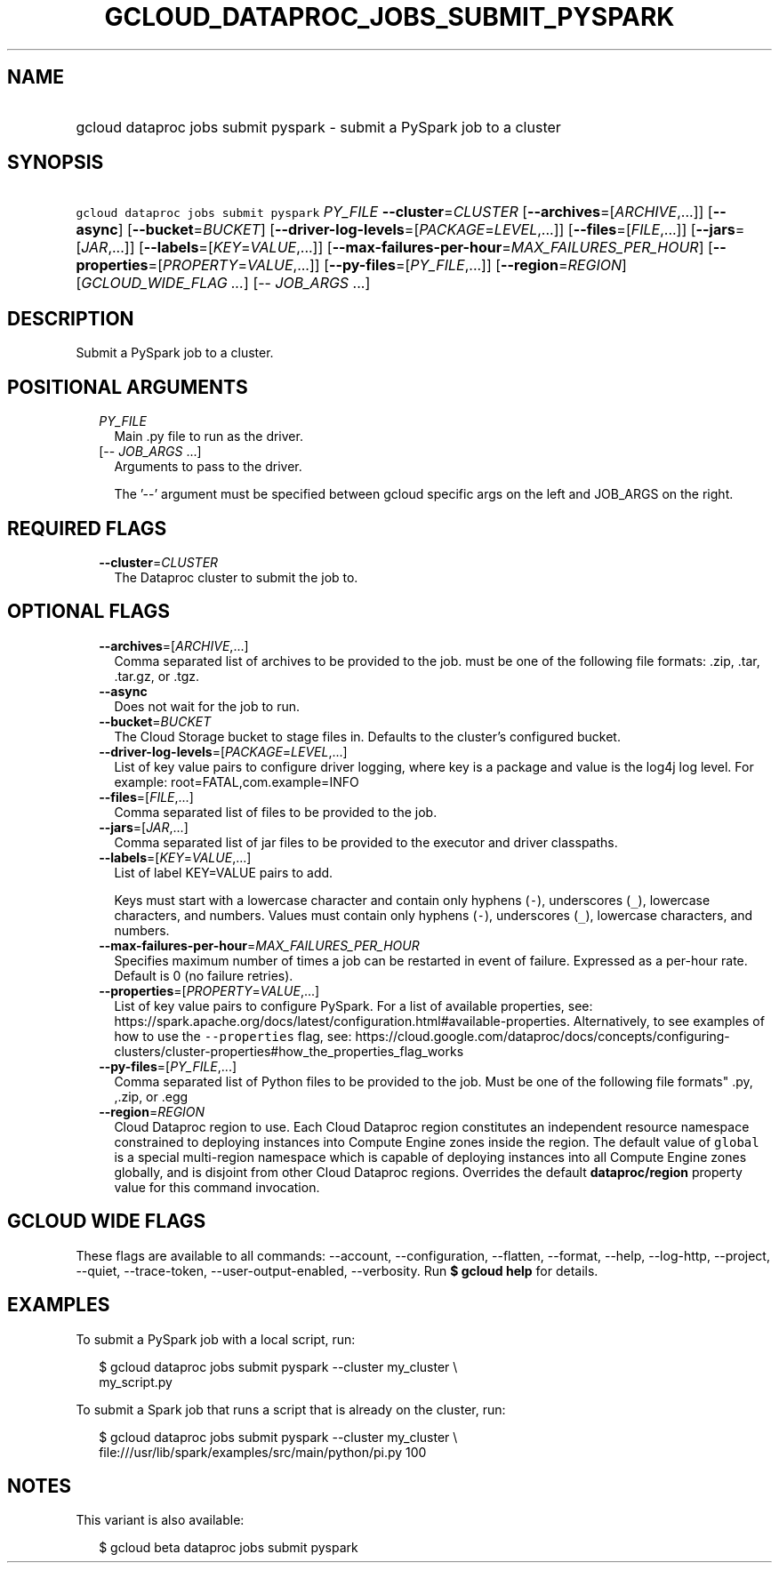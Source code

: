 
.TH "GCLOUD_DATAPROC_JOBS_SUBMIT_PYSPARK" 1



.SH "NAME"
.HP
gcloud dataproc jobs submit pyspark \- submit a PySpark job to a cluster



.SH "SYNOPSIS"
.HP
\f5gcloud dataproc jobs submit pyspark\fR \fIPY_FILE\fR \fB\-\-cluster\fR=\fICLUSTER\fR [\fB\-\-archives\fR=[\fIARCHIVE\fR,...]] [\fB\-\-async\fR] [\fB\-\-bucket\fR=\fIBUCKET\fR] [\fB\-\-driver\-log\-levels\fR=[\fIPACKAGE\fR=\fILEVEL\fR,...]] [\fB\-\-files\fR=[\fIFILE\fR,...]] [\fB\-\-jars\fR=[\fIJAR\fR,...]] [\fB\-\-labels\fR=[\fIKEY\fR=\fIVALUE\fR,...]] [\fB\-\-max\-failures\-per\-hour\fR=\fIMAX_FAILURES_PER_HOUR\fR] [\fB\-\-properties\fR=[\fIPROPERTY\fR=\fIVALUE\fR,...]] [\fB\-\-py\-files\fR=[\fIPY_FILE\fR,...]] [\fB\-\-region\fR=\fIREGION\fR] [\fIGCLOUD_WIDE_FLAG\ ...\fR] [\-\-\ \fIJOB_ARGS\fR\ ...]



.SH "DESCRIPTION"

Submit a PySpark job to a cluster.



.SH "POSITIONAL ARGUMENTS"

.RS 2m
.TP 2m
\fIPY_FILE\fR
Main .py file to run as the driver.

.TP 2m
[\-\- \fIJOB_ARGS\fR ...]
Arguments to pass to the driver.

The '\-\-' argument must be specified between gcloud specific args on the left
and JOB_ARGS on the right.


.RE
.sp

.SH "REQUIRED FLAGS"

.RS 2m
.TP 2m
\fB\-\-cluster\fR=\fICLUSTER\fR
The Dataproc cluster to submit the job to.


.RE
.sp

.SH "OPTIONAL FLAGS"

.RS 2m
.TP 2m
\fB\-\-archives\fR=[\fIARCHIVE\fR,...]
Comma separated list of archives to be provided to the job. must be one of the
following file formats: .zip, .tar, .tar.gz, or .tgz.

.TP 2m
\fB\-\-async\fR
Does not wait for the job to run.

.TP 2m
\fB\-\-bucket\fR=\fIBUCKET\fR
The Cloud Storage bucket to stage files in. Defaults to the cluster's configured
bucket.

.TP 2m
\fB\-\-driver\-log\-levels\fR=[\fIPACKAGE\fR=\fILEVEL\fR,...]
List of key value pairs to configure driver logging, where key is a package and
value is the log4j log level. For example: root=FATAL,com.example=INFO

.TP 2m
\fB\-\-files\fR=[\fIFILE\fR,...]
Comma separated list of files to be provided to the job.

.TP 2m
\fB\-\-jars\fR=[\fIJAR\fR,...]
Comma separated list of jar files to be provided to the executor and driver
classpaths.

.TP 2m
\fB\-\-labels\fR=[\fIKEY\fR=\fIVALUE\fR,...]
List of label KEY=VALUE pairs to add.

Keys must start with a lowercase character and contain only hyphens (\f5\-\fR),
underscores (\f5_\fR), lowercase characters, and numbers. Values must contain
only hyphens (\f5\-\fR), underscores (\f5_\fR), lowercase characters, and
numbers.

.TP 2m
\fB\-\-max\-failures\-per\-hour\fR=\fIMAX_FAILURES_PER_HOUR\fR
Specifies maximum number of times a job can be restarted in event of failure.
Expressed as a per\-hour rate. Default is 0 (no failure retries).

.TP 2m
\fB\-\-properties\fR=[\fIPROPERTY\fR=\fIVALUE\fR,...]
List of key value pairs to configure PySpark. For a list of available
properties, see:
https://spark.apache.org/docs/latest/configuration.html#available\-properties.
Alternatively, to see examples of how to use the \f5\-\-properties\fR flag, see:
https://cloud.google.com/dataproc/docs/concepts/configuring\-clusters/cluster\-properties#how_the_properties_flag_works

.TP 2m
\fB\-\-py\-files\fR=[\fIPY_FILE\fR,...]
Comma separated list of Python files to be provided to the job. Must be one of
the following file formats" .py, ,.zip, or .egg

.TP 2m
\fB\-\-region\fR=\fIREGION\fR
Cloud Dataproc region to use. Each Cloud Dataproc region constitutes an
independent resource namespace constrained to deploying instances into Compute
Engine zones inside the region. The default value of \f5global\fR is a special
multi\-region namespace which is capable of deploying instances into all Compute
Engine zones globally, and is disjoint from other Cloud Dataproc regions.
Overrides the default \fBdataproc/region\fR property value for this command
invocation.


.RE
.sp

.SH "GCLOUD WIDE FLAGS"

These flags are available to all commands: \-\-account, \-\-configuration,
\-\-flatten, \-\-format, \-\-help, \-\-log\-http, \-\-project, \-\-quiet,
\-\-trace\-token, \-\-user\-output\-enabled, \-\-verbosity. Run \fB$ gcloud
help\fR for details.



.SH "EXAMPLES"

To submit a PySpark job with a local script, run:

.RS 2m
$ gcloud dataproc jobs submit pyspark \-\-cluster my_cluster \e
    my_script.py
.RE

To submit a Spark job that runs a script that is already on the cluster, run:

.RS 2m
$ gcloud dataproc jobs submit pyspark \-\-cluster my_cluster \e
    file:///usr/lib/spark/examples/src/main/python/pi.py 100
.RE



.SH "NOTES"

This variant is also available:

.RS 2m
$ gcloud beta dataproc jobs submit pyspark
.RE


